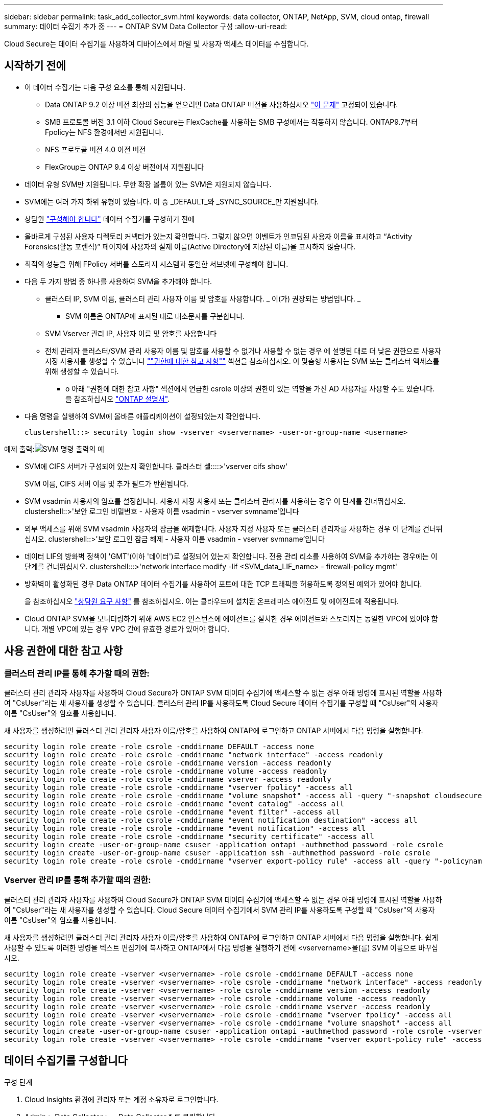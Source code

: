 ---
sidebar: sidebar 
permalink: task_add_collector_svm.html 
keywords: data collector, ONTAP, NetApp, SVM, cloud ontap, firewall 
summary: 데이터 수집기 추가 중 
---
= ONTAP SVM Data Collector 구성
:allow-uri-read: 


[role="lead"]
Cloud Secure는 데이터 수집기를 사용하여 디바이스에서 파일 및 사용자 액세스 데이터를 수집합니다.



== 시작하기 전에

* 이 데이터 수집기는 다음 구성 요소를 통해 지원됩니다.
+
** Data ONTAP 9.2 이상 버전 최상의 성능을 얻으려면 Data ONTAP 버전을 사용하십시오 link:https://mysupport.netapp.com/site/bugs-online/product/ONTAP/BURT/1372994["이 문제"] 고정되어 있습니다.
** SMB 프로토콜 버전 3.1 이하 Cloud Secure는 FlexCache를 사용하는 SMB 구성에서는 작동하지 않습니다. ONTAP9.7부터 Fpolicy는 NFS 환경에서만 지원됩니다.
** NFS 프로토콜 버전 4.0 이전 버전
** FlexGroup는 ONTAP 9.4 이상 버전에서 지원됩니다


* 데이터 유형 SVM만 지원됩니다. 무한 확장 볼륨이 있는 SVM은 지원되지 않습니다.
* SVM에는 여러 가지 하위 유형이 있습니다. 이 중 _DEFAULT_와 _SYNC_SOURCE_만 지원됩니다.
* 상담원 link:task_cs_add_agent.html["구성해야 합니다"] 데이터 수집기를 구성하기 전에
* 올바르게 구성된 사용자 디렉토리 커넥터가 있는지 확인합니다. 그렇지 않으면 이벤트가 인코딩된 사용자 이름을 표시하고 “Activity Forensics(활동 포렌식)” 페이지에 사용자의 실제 이름(Active Directory에 저장된 이름)을 표시하지 않습니다.
* 최적의 성능을 위해 FPolicy 서버를 스토리지 시스템과 동일한 서브넷에 구성해야 합니다.


* 다음 두 가지 방법 중 하나를 사용하여 SVM을 추가해야 합니다.
+
** 클러스터 IP, SVM 이름, 클러스터 관리 사용자 이름 및 암호를 사용합니다. _ 이(가) 권장되는 방법입니다. _
+
*** SVM 이름은 ONTAP에 표시된 대로 대소문자를 구분합니다.


** SVM Vserver 관리 IP, 사용자 이름 및 암호를 사용합니다
** 전체 관리자 클러스터/SVM 관리 사용자 이름 및 암호를 사용할 수 없거나 사용할 수 없는 경우 에 설명된 대로 더 낮은 권한으로 사용자 지정 사용자를 생성할 수 있습니다 link:#a-note-about-permissions[""권한에 대한 참고 사항""] 섹션을 참조하십시오. 이 맞춤형 사용자는 SVM 또는 클러스터 액세스를 위해 생성할 수 있습니다.
+
*** o 아래 "권한에 대한 참고 사항" 섹션에서 언급한 csrole 이상의 권한이 있는 역할을 가진 AD 사용자를 사용할 수도 있습니다. 을 참조하십시오 link:https://docs.netapp.com/ontap-9/index.jsp?topic=%2Fcom.netapp.doc.pow-adm-auth-rbac%2FGUID-0DB65B04-71DB-43F4-9A0F-850C93C4896C.html["ONTAP 설명서"].




* 다음 명령을 실행하여 SVM에 올바른 애플리케이션이 설정되었는지 확인합니다.
+
 clustershell::> security login show -vserver <vservername> -user-or-group-name <username>


예제 출력:image:cs_svm_sample_output.png["SVM 명령 출력의 예"]

* SVM에 CIFS 서버가 구성되어 있는지 확인합니다. 클러스터 셸::::>'vserver cifs show'
+
SVM 이름, CIFS 서버 이름 및 추가 필드가 반환됩니다.

* SVM vsadmin 사용자의 암호를 설정합니다. 사용자 지정 사용자 또는 클러스터 관리자를 사용하는 경우 이 단계를 건너뛰십시오. clustershell::>'보안 로그인 비밀번호 - 사용자 이름 vsadmin - vserver svmname'입니다
* 외부 액세스를 위해 SVM vsadmin 사용자의 잠금을 해제합니다. 사용자 지정 사용자 또는 클러스터 관리자를 사용하는 경우 이 단계를 건너뛰십시오. clustershell::>'보안 로그인 잠금 해제 - 사용자 이름 vsadmin - vserver svmname'입니다
* 데이터 LIF의 방화벽 정책이 'GMT'(이하 '데이터')로 설정되어 있는지 확인합니다. 전용 관리 리소를 사용하여 SVM을 추가하는 경우에는 이 단계를 건너뛰십시오. clustershell:::>'network interface modify -lif <SVM_data_LIF_name> - firewall-policy mgmt'
* 방화벽이 활성화된 경우 Data ONTAP 데이터 수집기를 사용하여 포트에 대한 TCP 트래픽을 허용하도록 정의된 예외가 있어야 합니다.
+
을 참조하십시오 link:concept_cs_agent_requirements.html["상담원 요구 사항"] 를 참조하십시오. 이는 클라우드에 설치된 온프레미스 에이전트 및 에이전트에 적용됩니다.

* Cloud ONTAP SVM을 모니터링하기 위해 AWS EC2 인스턴스에 에이전트를 설치한 경우 에이전트와 스토리지는 동일한 VPC에 있어야 합니다. 개별 VPC에 있는 경우 VPC 간에 유효한 경로가 있어야 합니다.




== 사용 권한에 대한 참고 사항



=== 클러스터 관리 IP를 통해 추가할 때의 권한:

클러스터 관리 관리자 사용자를 사용하여 Cloud Secure가 ONTAP SVM 데이터 수집기에 액세스할 수 없는 경우 아래 명령에 표시된 역할을 사용하여 "CsUser"라는 새 사용자를 생성할 수 있습니다. 클러스터 관리 IP를 사용하도록 Cloud Secure 데이터 수집기를 구성할 때 "CsUser"의 사용자 이름 "CsUser"와 암호를 사용합니다.

새 사용자를 생성하려면 클러스터 관리 관리자 사용자 이름/암호를 사용하여 ONTAP에 로그인하고 ONTAP 서버에서 다음 명령을 실행합니다.

....
security login role create -role csrole -cmddirname DEFAULT -access none
security login role create -role csrole -cmddirname "network interface" -access readonly
security login role create -role csrole -cmddirname version -access readonly
security login role create -role csrole -cmddirname volume -access readonly
security login role create -role csrole -cmddirname vserver -access readonly
security login role create -role csrole -cmddirname "vserver fpolicy" -access all
security login role create -role csrole -cmddirname "volume snapshot" -access all -query "-snapshot cloudsecure_*"
security login role create -role csrole -cmddirname "event catalog" -access all
security login role create -role csrole -cmddirname "event filter" -access all
security login role create -role csrole -cmddirname "event notification destination" -access all
security login role create -role csrole -cmddirname "event notification" -access all
security login role create -role csrole -cmddirname "security certificate" -access all
security login create -user-or-group-name csuser -application ontapi -authmethod password -role csrole
security login create -user-or-group-name csuser -application ssh -authmethod password -role csrole
security login role create -role csrole -cmddirname "vserver export-policy rule" -access all -query "-policyname cloudsecure_*"
....


=== Vserver 관리 IP를 통해 추가할 때의 권한:

클러스터 관리 관리자 사용자를 사용하여 Cloud Secure가 ONTAP SVM 데이터 수집기에 액세스할 수 없는 경우 아래 명령에 표시된 역할을 사용하여 "CsUser"라는 새 사용자를 생성할 수 있습니다. Cloud Secure 데이터 수집기에서 SVM 관리 IP를 사용하도록 구성할 때 "CsUser"의 사용자 이름 "CsUser"와 암호를 사용합니다.

새 사용자를 생성하려면 클러스터 관리 관리자 사용자 이름/암호를 사용하여 ONTAP에 로그인하고 ONTAP 서버에서 다음 명령을 실행합니다. 쉽게 사용할 수 있도록 이러한 명령을 텍스트 편집기에 복사하고 ONTAP에서 다음 명령을 실행하기 전에 <vservername>을(를) SVM 이름으로 바꾸십시오.

....
security login role create -vserver <vservername> -role csrole -cmddirname DEFAULT -access none
security login role create -vserver <vservername> -role csrole -cmddirname "network interface" -access readonly
security login role create -vserver <vservername> -role csrole -cmddirname version -access readonly
security login role create -vserver <vservername> -role csrole -cmddirname volume -access readonly
security login role create -vserver <vservername> -role csrole -cmddirname vserver -access readonly
security login role create -vserver <vservername> -role csrole -cmddirname "vserver fpolicy" -access all
security login role create -vserver <vservername> -role csrole -cmddirname "volume snapshot" -access all
security login create -user-or-group-name csuser -application ontapi -authmethod password -role csrole -vserver <vservername>
security login role create -vserver <vservername> -role csrole -cmddirname "vserver export-policy rule" -access all -query "-policyname cloudsecure_*"
....


== 데이터 수집기를 구성합니다

.구성 단계
. Cloud Insights 환경에 관리자 또는 계정 소유자로 로그인합니다.
. Admin > Data Collector > + Data Collector * 를 클릭합니다
+
사용 가능한 데이터 Collector가 표시됩니다.

. NetApp SVM 타일 위로 마우스를 가져가 * + Monitor * 를 클릭합니다.
+
ONTAP SVM 구성 페이지가 표시됩니다. 각 필드에 필요한 데이터를 입력합니다.



[cols="2*"]
|===


| 필드에 입력합니다 | 설명 


| 이름 | Data Collector의 고유 이름입니다 


| 에이전트 | 목록에서 구성된 에이전트를 선택합니다. 


| 관리 IP를 통해 연결 대상: | 클러스터 IP 또는 SVM 관리 IP를 선택합니다 


| 클러스터/SVM 관리 IP 주소 | 위에서 선택한 항목에 따라 클러스터 또는 SVM의 IP 주소입니다. 


| SVM 이름 | SVM 이름(클러스터 IP를 통해 연결할 때 이 필드 필요) 


| 사용자 이름 | 클러스터 IP를 통해 추가할 때 SVM/클러스터에 액세스하는 사용자 이름 옵션은 1입니다. 클러스터 관리 2. 'CsUser' 3. CsUser와 유사한 역할을 가진 AD 사용자. SVM IP를 통해 추가할 때 선택할 수 있는 옵션은 다음과 같습니다. 4. vsadmin 5. 'CsUser' 6. CsUser와 유사한 역할을 하는 AD-사용자 이름입니다. 


| 암호 | 위의 사용자 이름에 대한 암호입니다 


| 공유/볼륨 필터링 | 이벤트 컬렉션에서 공유/볼륨을 포함할지 또는 제외할지 여부를 선택합니다 


| 제외/포함할 전체 공유 이름을 입력합니다 | 이벤트 컬렉션에서 제외하거나 포함할(적절한 경우) 공유의 쉼표로 구분된 목록입니다 


| 제외/포함할 전체 볼륨 이름을 입력합니다 | 이벤트 컬렉션에서 제외하거나 포함할(적절한 경우) 쉼표로 구분된 볼륨 목록입니다 


| 폴더 액세스를 모니터링합니다 | 이 옵션을 선택하면 폴더 액세스 모니터링에 대한 이벤트가 활성화됩니다. 이 옵션을 선택하지 않아도 폴더 생성/이름 변경 및 삭제가 모니터링됩니다. 이 기능을 활성화하면 모니터링되는 이벤트 수가 증가합니다. 


| ONTAP 전송 버퍼 크기를 설정합니다 | ONTAP Fpolicy 전송 버퍼 크기를 설정합니다. 9.8p7 이전의 ONTAP 버전을 사용하고 성능 문제가 발생하면 ONTAP 전송 버퍼 크기를 변경하여 ONTAP 성능을 향상시킬 수 있습니다. 이 옵션이 표시되지 않고 탐색 중인 경우 NetApp 지원에 문의하십시오. 
|===
.작업을 마친 후
* 설치된 데이터 수집기 페이지에서 각 수집기 오른쪽에 있는 옵션 메뉴를 사용하여 데이터 수집기를 편집합니다. 데이터 수집기를 다시 시작하거나 데이터 수집기 구성 속성을 편집할 수 있습니다.




== 문제 해결

알려진 문제와 해결 방법은 다음 표에 설명되어 있습니다.

오류의 경우, _Status_열에서 _more detail_을 클릭하여 오류에 대한 세부 정보를 확인하십시오.

image:CS_Data_Collector_Error.png[""]

[cols="2*"]
|===
| 문제: | 해상도: 


| Data Collector는 일정 시간 동안 실행되며 임의 시간 후 중지되며, "오류 메시지: 커넥터가 오류 상태입니다. 서비스 이름: 감사. 장애 원인: 외부 FPolicy 서버가 과부하 상태입니다." | ONTAP의 이벤트 발생률은 상담원 박스가 처리할 수 있는 것보다 훨씬 높았습니다. 따라서 연결이 종료되었습니다. 연결이 끊겼을 때 CloudSecure의 최대 트래픽을 확인합니다. 이는 * CloudSecure > Activity Forensics > All Activity * 페이지에서 확인할 수 있습니다. 최대 집계된 트래픽이 Agent Box에서 처리할 수 있는 트래픽보다 높은 경우 Agent Box에서 Collector 배포를 사이징하는 방법에 대한 이벤트 속도 검사기 페이지를 참조하십시오. 2021년 3월 4일 이전에 Agent 상자에 Agent를 설치한 경우, Agent 상자에서 echo 'net.core.rmem_max=8388608'> /etc/sysctl.conf echo'net.ipv4.tcp_rmem=4096 2097152 838608'> /etc/sysctl.sysctl.UI를 다시 시작한 후 다시 시작합니다. 


| 수집기가 오류 메시지를 보고합니다: "SVM의 데이터 인터페이스에 연결할 수 있는 커넥터에서 로컬 IP 주소를 찾을 수 없습니다." | 이는 ONTAP 측의 네트워킹 문제 때문일 가능성이 가장 높습니다. 다음 단계를 따르십시오. 1. SVM의 연결을 차단하는 관리 리소스나 SVM 데이터 거짓에 방화벽이 없는지 확인합니다. 클러스터 관리 IP를 통해 SVM을 추가할 때 SVM의 데이터 거짓과 관리 거짓이 에이전트 VM에서 핑되도록 하십시오. 문제가 발생한 경우, lif에 대한 게이트웨이, 넷마스크 및 경로를 확인하십시오. 클러스터 관리 IP를 사용하여 ssh를 통해 클러스터에 로그인하고 에이전트 IP를 Ping할 수도 있습니다. 에이전트 IP가 Ping할 수 있는지 확인합니다. _ network ping -vserver <vserver name> -destination <Agent ip> -lif <LIF Name> -show-detail_이 Ping할 수 없는 경우 ONTAP의 네트워크 설정이 올바른지 확인하여 에이전트 시스템이 Ping할 수 있는지 확인합니다. 3.클러스터 IP를 통해 연결을 시도했으나 작동하지 않는 경우 SVM IP를 통해 직접 연결을 시도하십시오. SVM IP를 통해 연결하는 단계는 위 섹션을 참조하십시오. SVM IP 및 vsadmin 자격 증명을 통해 수집기를 추가하는 동안 SVM LIF에서 데이터 및 관리 역할이 활성화되어 있는지 확인합니다. 이 경우 SVM LIF로 ping을 수행할 수 있지만 SVM LIF에 대한 SSH는 작동하지 않습니다. SVM 관리 전용 LIF를 생성한 후 이 SVM 관리 전용 LIF를 통해 연결을 시도하십시오. 그래도 작동하지 않으면 새 SVM LIF를 생성하고 LIF를 통해 연결을 시도합니다. 서브넷 마스크가 올바르게 설정되었는지 확인합니다. 6.고급 디버깅: a) ONTAP에서 패킷 추적을 시작합니다. b) CloudSecure UI에서 데이터 수집기를 SVM에 연결합니다. c) 오류가 나타날 때까지 기다립니다. ONTAP에서 패킷 추적을 중지합니다. d) ONTAP에서 Packet Trace를 엽니다. 이 위치에서 사용할 수 있습니다. _\https://<cluster_mgmt_ip>/spi/<clustername>/etc/log/packet_traces/_ e) ONTAP에서 Agent Box로 SYN이 있는지 확인합니다. f) ONTAP에서 SYN이 없으면 ONTAP의 방화벽과 관련된 문제입니다. g) ONTAP가 에이전트 상자를 연결할 수 있도록 ONTAP에서 방화벽을 엽니다. 7.여전히 작동하지 않는 경우 네트워킹 팀에 문의하여 ONTAP에서 Agent Box로의 연결을 차단하는 외부 방화벽이 없는지 확인하십시오. 8.위의 방법으로 문제가 해결되지 않으면 에서 케이스를 엽니다 link:http://docs.netapp.com/us-en/cloudinsights/concept_requesting_support.html["NetApp 지원"] 추가 지원을 요청하십시오. 


| 메시지: "[hostname:<IP Address>에 대한 ONTAP 유형을 확인하지 못했습니다. 이유: 스토리지 시스템에 대한 접속 오류 <IP 주소>: 호스트에 연결할 수 없습니다(호스트에 연결할 수 없음)" | 올바른 SVM IP 관리 주소 또는 클러스터 관리 IP가 제공되었는지 확인합니다. 연결할 SVM 또는 클러스터에 SSH를 연결합니다. 연결이 완료되면 SVM 또는 클러스터 이름이 올바른지 확인합니다. 


| 오류 메시지: "커넥터가 오류 상태입니다. service.name: 감사. 실패 이유: 외부 FPolicy 서버가 종료되었습니다." | 1.방화벽이 에이전트 시스템에서 필요한 포트를 차단하고 있을 가능성이 높습니다. 에이전트 시스템이 SVM에서 연결할 수 있도록 포트 범위 35000-55000/TCP가 열려 있는지 확인합니다. 또한 ONTAP 측 차단 통신에서 에이전트 시스템로의 방화벽이 활성화되어 있지 않은지 확인합니다. 에이전트 상자에 다음 명령을 입력하고 포트 범위가 열려 있는지 확인합니다. _sudo iptables -save | grep 3500 * _Sample 출력은 다음과 같아야 합니다. _ -a in_public_allow -p tcp -m -dport 35000 -m conntrack -ctstate new -j accept_3. SVM에 로그인하고 다음 명령을 입력한 후 ONTAP와의 통신을 차단하는 방화벽이 설정되어 있지 않은지 확인합니다. _system services firewall show__system services firewall policy show _link:https://docs.netapp.com/ontap-9/index.jsp?topic=%2Fcom.netapp.doc.dot-cm-nmg%2FGUID-969851BB-4302-4645-8DAC-1B059D81C5B2.html["방화벽 명령을 확인합니다"] ONTAP 측면 4.모니터링하려는 SVM/클러스터에 SSH를 연결합니다. CIFS, NFS 프로토콜 지원)을 사용하여 SVM 데이터 거짓에서 에이전트 상자를 ping하고 ping이 작동하는지 확인합니다. _network ping -vserver <vserver name> -destination <Agent IP> -lif <LIF Name> -show-detail_만약 Ping할 수 없으면 ONTAP의 네트워크 설정이 올바른지 확인하여 에이전트 시스템이 Ping할 수 있도록 합니다. 데이터 수집기 2개를 통해 테넌트에 단일 SVM을 두 번 추가하면 이 오류가 표시됩니다. UI를 통해 데이터 수집기 중 하나를 삭제합니다. 그런 다음 UI를 통해 다른 데이터 수집기를 다시 시작합니다. 그러면 데이터 수집기가 "실행 중" 상태를 표시하고 SVM에서 이벤트를 수신하기 시작합니다. 기본적으로 테넌트에서 1개의 SVM은 1개의 데이터 수집기를 통해 한 번만 추가해야 합니다. 1 SVM은 2개의 데이터 수집기를 통해 두 번 추가해서는 안 됩니다. 서로 다른 두 Cloud Secure 환경(테넌트)에서 동일한 SVM이 추가된 경우 마지막 테넌트는 항상 성공합니다. 두 번째 수집기는 FPolicy를 자체 IP 주소로 구성하고 첫 번째 것을 시작합니다. 따라서 첫 번째 수집기는 이벤트 수신을 중지하고 "감사" 서비스가 오류 상태로 전환됩니다. 이를 방지하려면 각 SVM을 단일 환경에서 구성합니다. 


| 활동 페이지에 이벤트가 표시되지 않습니다. | ONTAP Collector가 "실행 중" 상태인지 확인합니다. 예 인 경우 일부 파일을 열어 CIFS 클라이언트 VM에서 일부 CIFS 이벤트가 생성되는지 확인합니다. 2.활동이 표시되지 않으면 SVM에 로그인하여 다음 명령을 입력하십시오. _<SVM> 이벤트 로그에 -소스 FPolicy_FPolicy와 관련된 오류가 없는지 확인하십시오. 3.활동이 표시되지 않으면 SVM에 로그인하십시오. 다음 명령을 입력합니다. _<SVM>FPolicy show_Check 접두사 "cloudsecure_"로 명명된 FPolicy 정책이 설정되어 있고 상태가 "on"인지 확인합니다. 설정되지 않으면 Agent가 SVM에서 명령을 실행할 수 없을 가능성이 높습니다. 페이지 시작 부분에 설명된 모든 필수 구성 요소가 준수되었는지 확인하십시오. 


| SVM Data Collector가 오류 상태이고 오류 메시지가 "에이전트가 수집기에 연결하지 못했습니다"입니다. | 1.Agent가 과부하되어 데이터 소스 수집기에 연결할 수 없을 가능성이 높습니다. 2.Agent에 연결된 데이터 소스 Collector의 수를 확인합니다. 또한 UI의 "모든 활동" 페이지에서 데이터 플로우 속도를 확인합니다. 초당 작업 수가 상당히 많은 경우 다른 에이전트를 설치하고 일부 데이터 소스 Collector를 새 에이전트로 이동합니다. 


| SVM Data Collector에서 "fpolicy.server.connectError: Node가 FPolicy 서버 "12.195.15.146"과 연결을 설정하지 못했습니다(이유: "Select Timed Out")"라는 오류 메시지를 표시합니다. | SVM/클러스터에서 방화벽이 활성화됩니다. FPolicy 엔진이 FPolicy 서버에 연결할 수 없습니다. 자세한 정보를 얻는 데 사용할 수 있는 ONTAP의 CLI는 이벤트 로그 표시 - 소스 FPolicy입니다. FPolicy는 오류 이벤트 로그 표시 - 소스 FPolicy - 필드 이벤트, 작업, 설명입니다. 자세한 내용은 표시됩니다.link:https://docs.netapp.com/ontap-9/index.jsp?topic=%2Fcom.netapp.doc.dot-cm-nmg%2FGUID-969851BB-4302-4645-8DAC-1B059D81C5B2.html["방화벽 명령을 확인합니다"] ONTAP 측면 


| 오류 메시지: “커넥터가 오류 상태입니다. 서비스 이름: 감사. 장애 원인: SVM에서 유효한 데이터 인터페이스(역할: 데이터, 데이터 프로토콜: NFS 또는 CIFS 또는 둘 다, 상태: UP)를 찾을 수 없습니다." | 운영 인터페이스(데이터 및 데이터 프로토콜 역할을 CIFS/NFS로 사용)가 있는지 확인합니다. 


| 데이터 수집기는 오류 상태가 된 다음 일정 시간이 지나면 실행 중 상태가 되고 다시 오류 상태로 돌아갑니다. 이 주기가 반복됩니다. | 이 문제는 일반적으로 다음 시나리오에서 발생합니다. 1. 추가된 데이터 수집기가 여러 개 있습니다. 이러한 동작을 보여 주는 데이터 수집기는 이러한 데이터 수집기에 1개의 SVM이 추가됩니다. 즉, 2개 이상의 데이터 수집기가 1개의 SVM에 연결됩니다. 데이터 수집기 1개가 1개의 SVM에 연결되는지 확인합니다. 동일한 SVM에 연결된 다른 데이터 수집기를 삭제합니다. 


| 커넥터가 오류 상태입니다. 서비스 이름: 감사. 실패 원인: 구성하지 못했습니다(SVM svmname에 대한 정책). 이유: 'FPolicy.policy.scope-modify:"연방" 내의 '포함할' 요소에 대해 잘못된 값이 지정되었습니다. | 공유 이름은 따옴표 없이 지정해야 합니다. ONTAP SVM DSC 구성을 편집하여 공유 이름을 수정하십시오. _INCLUDE 및 EXCLUDE_는 긴 공유 이름 목록에 사용할 수 없습니다. 포함 또는 제외할 공유 수가 많은 경우 대신 볼륨별 필터링을 사용합니다. 


| 클러스터에 사용되지 않는 기존 fpolicies가 있습니다. Cloud Secure를 설치하기 전에 이러한 작업을 어떻게 해야 합니까? | 사용되지 않는 기존 FPolicy 설정이 연결되지 않은 경우에도 모두 삭제하는 것이 좋습니다. Cloud Secure은 접두사 "cloudsecure_"를 사용하여 FPolicy를 생성합니다. 사용되지 않는 다른 모든 FPolicy 구성은 삭제할 수 있습니다. FPolicy 목록을 표시하는 CLI 명령:_FPolicy show_steps FPolicy 구성을 삭제하는 방법:_FPolicy disable -vserver <svmname> -policy -name <policy_name>_FPolicy scope delete -vserver <svmname>_FPolicy -policy -name <policy_name>_FPolicy_vserver_name <정책 삭제 -vserver_name <policy_name> 


| Cloud Secure를 활성화한 후 ONTAP 성능에 영향을 미침: 지연 시간이 산발적으로 높고, IOPS가 산발적으로 낮습니다. | Data ONTAP 버전을 사용하고 있는지 확인합니다 link:https://mysupport.netapp.com/site/bugs-online/product/ONTAP/BURT/1415152["이 문제"] 고정되어 있습니다. 권장되는 최소 ONTAP 버전은 9.8P7입니다. 9.8p7 이전의 ONTAP 버전을 사용하고 이 성능 문제가 발생하면 ONTAP 전송 버퍼 크기를 변경하여 ONTAP 성능을 향상시킬 수 있습니다. 이 옵션을 살펴보고 새 데이터 수집기를 추가하거나 기존 데이터 수집기를 편집할 때 이 설정이 표시되지 않으면 NetApp Support에 문의하십시오. 


| 데이터 수집기가 오류 중입니다. 이 오류 메시지를 표시합니다. "오류: 커넥터가 오류 상태입니다. 서비스 이름: 감사. 실패 원인: SVM svm_test에서 정책을 구성하지 못했습니다. 이유: ZAPI 필드에 값이 없습니다. 이벤트 “ | NFS 서비스만 구성하여 새로운 SVM으로 시작하십시오. Cloud Secure에서 ONTAP SVM 데이터 수집기 추가 CIFS는 ONTAP에서 Cloud Secure SVM Data Collector를 추가하는 동시에 SVM을 위한 허용된 프로토콜로 구성됩니다. Cloud Secure의 데이터 수집기에서 오류가 표시될 때까지 기다립니다. SVM에 CIFS 서버가 구성되어 있지 않으므로 왼쪽에 표시된 이 오류는 Cloud Secure에 의해 표시됩니다. ONTAP SVM 데이터 수집기를 편집하고 CIFS를 허용된 프로토콜로 선택 취소하십시오. 데이터 수집기를 저장합니다. NFS 프로토콜만 활성화된 상태에서 실행됩니다. 


| Data Collector에 다음과 같은 오류 메시지가 표시됩니다. "오류: 2회 재시도에서 Collector 상태를 확인하지 못했습니다. Collector를 다시 시작하십시오(오류 코드: AGENT008)." | Data Collector 페이지에서 오류를 제공하는 데이터 수집기의 오른쪽으로 스크롤하고 3개의 점 메뉴를 클릭합니다. 편집 _ 을(를) 선택합니다. 데이터 수집기의 암호를 다시 입력합니다. Save _ 버튼을 눌러 데이터 수집기를 저장합니다. Data Collector가 다시 시작되고 오류가 해결되어야 합니다. 2.Agent 시스템이 CPU 또는 RAM 여유 공간이 부족할 수 있습니다. 이것이 바로 DSC가 실패하는 이유입니다. 시스템의 에이전트에 추가되는 데이터 수집기 수를 확인하십시오. 20개를 초과하는 경우 Agent 시스템의 CPU 및 RAM 용량을 늘리십시오. CPU와 RAM이 증가되면 DSC가 초기화 중 상태로 전환되었다가 자동으로 실행 상태로 전환됩니다. 의 사이징 가이드를 참조하십시오 link:https://docs.netapp.com/us-en/cloudinsights/concept_cs_event_rate_checker.html["이 페이지"]. 
|===
그래도 문제가 발생하면 * 도움말 > 지원 * 페이지에 나와 있는 지원 링크를 참조하십시오.
